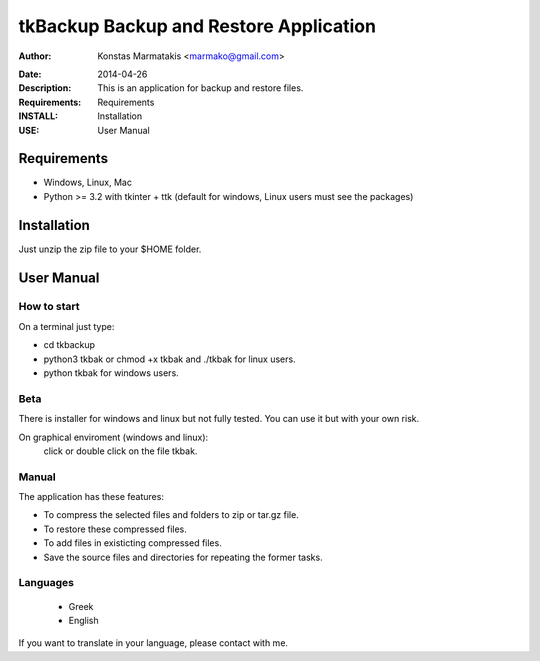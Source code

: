 ﻿
=======================================
tkBackup Backup and Restore Application
=======================================

:Author: Konstas Marmatakis <marmako@gmail.com>

.. |date| date::

:Date: 2014-04-26
:Description: This is an application for backup and restore files.
:Requirements: Requirements
:INSTALL: Installation
:USE: User Manual


Requirements
============

- Windows, Linux, Mac

- Python >= 3.2 with tkinter + ttk (default for windows, Linux users must see the packages)

Installation
============

Just unzip the zip file to your $HOME folder.


User Manual
===========


How to start
------------
On a terminal just type:

- cd tkbackup
- python3 tkbak or chmod +x tkbak and ./tkbak for linux users.

- python tkbak for windows users.

Beta
----
There is installer for windows and linux but not fully tested.
You can use it but with your own risk.

On graphical enviroment (windows and linux):
    click or double click on the file tkbak.


Manual
------
The application has these features:

- To compress the selected files and folders to zip or tar.gz file.
- To restore these compressed files.
- To add files in existicting compressed files.

- Save the source files and directories for repeating the former tasks.

Languages
---------

 - Greek
 - English

If you want to translate in your language, please contact with me.
